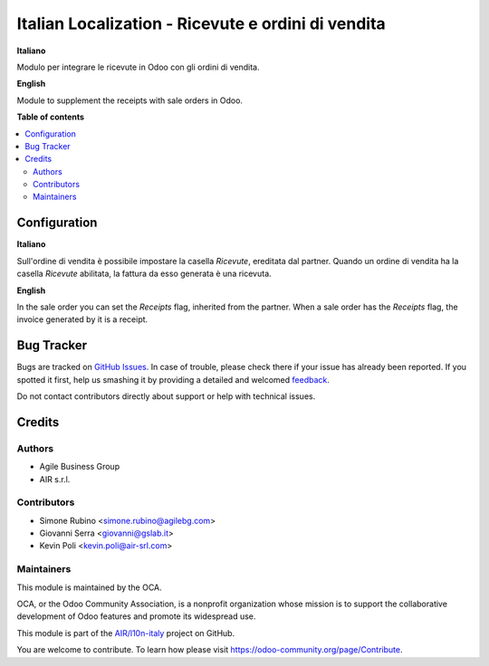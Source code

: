 ===================================================
Italian Localization - Ricevute e ordini di vendita
===================================================

.. !!!!!!!!!!!!!!!!!!!!!!!!!!!!!!!!!!!!!!!!!!!!!!!!!!!!
   !! This file is generated by oca-gen-addon-readme !!
   !! changes will be overwritten.                   !!
   !!!!!!!!!!!!!!!!!!!!!!!!!!!!!!!!!!!!!!!!!!!!!!!!!!!!

.. |badge1| image:: https://img.shields.io/badge/maturity-Beta-yellow.png
    :target: https://odoo-community.org/page/development-status
    :alt: Beta
.. |badge2| image:: https://img.shields.io/badge/licence-AGPL--3-blue.png
    :target: http://www.gnu.org/licenses/agpl-3.0-standalone.html
    :alt: License: AGPL-3
.. |badge3| image:: https://img.shields.io/badge/github-OCA%2Fl10n--italy-lightgray.png?logo=github
    :target: https://github.com/OCA/l10n-italy/tree/12.0/l10n_it_corrispettivi_sale
    :alt: OCA/l10n-italy
.. |badge4| image:: https://img.shields.io/badge/weblate-Translate%20me-F47D42.png
    :target: https://translation.odoo-community.org/projects/l10n-italy-12-0/l10n-italy-12-0-l10n_it_corrispettivi_sale
    :alt: Translate me on Weblate
.. |badge5| image:: https://img.shields.io/badge/runbot-Try%20me-875A7B.png
    :target: https://runbot.odoo-community.org/runbot/122/12.0
    :alt: Try me on Runbot

|badge1| |badge2| |badge3| |badge4| |badge5| 

**Italiano**

Modulo per integrare le ricevute in Odoo con gli ordini di vendita.

**English**

Module to supplement the receipts with sale orders in Odoo.

**Table of contents**

.. contents::
   :local:

Configuration
=============

**Italiano**

Sull'ordine di vendita è possibile impostare la casella *Ricevute*, ereditata dal partner.
Quando un ordine di vendita ha la casella *Ricevute* abilitata, la fattura da esso generata è una ricevuta.

**English**

In the sale order you can set the *Receipts* flag, inherited from the partner.
When a sale order has the *Receipts* flag, the invoice generated by it is a receipt.

Bug Tracker
===========

Bugs are tracked on `GitHub Issues <https://github.com/OCA/l10n-italy/issues>`_.
In case of trouble, please check there if your issue has already been reported.
If you spotted it first, help us smashing it by providing a detailed and welcomed
`feedback <https://github.com/OCA/l10n-italy/issues/new?body=module:%20l10n_it_corrispettivi_sale%0Aversion:%2012.0%0A%0A**Steps%20to%20reproduce**%0A-%20...%0A%0A**Current%20behavior**%0A%0A**Expected%20behavior**>`_.

Do not contact contributors directly about support or help with technical issues.

Credits
=======

Authors
~~~~~~~

* Agile Business Group
* AIR s.r.l.

Contributors
~~~~~~~~~~~~

* Simone Rubino <simone.rubino@agilebg.com>
* Giovanni Serra <giovanni@gslab.it>
* Kevin Poli <kevin.poli@air-srl.com>

Maintainers
~~~~~~~~~~~

This module is maintained by the OCA.

.. image:: https://odoo-community.org/logo.png
   :alt: Odoo Community Association
   :target: https://odoo-community.org

OCA, or the Odoo Community Association, is a nonprofit organization whose
mission is to support the collaborative development of Odoo features and
promote its widespread use.

This module is part of the `AIR/l10n-italy <https://github.com/airsrl/l10n-italy/tree/14.0/l10n_it_corrispettivi_sale>`_ project on GitHub.

You are welcome to contribute. To learn how please visit https://odoo-community.org/page/Contribute.
